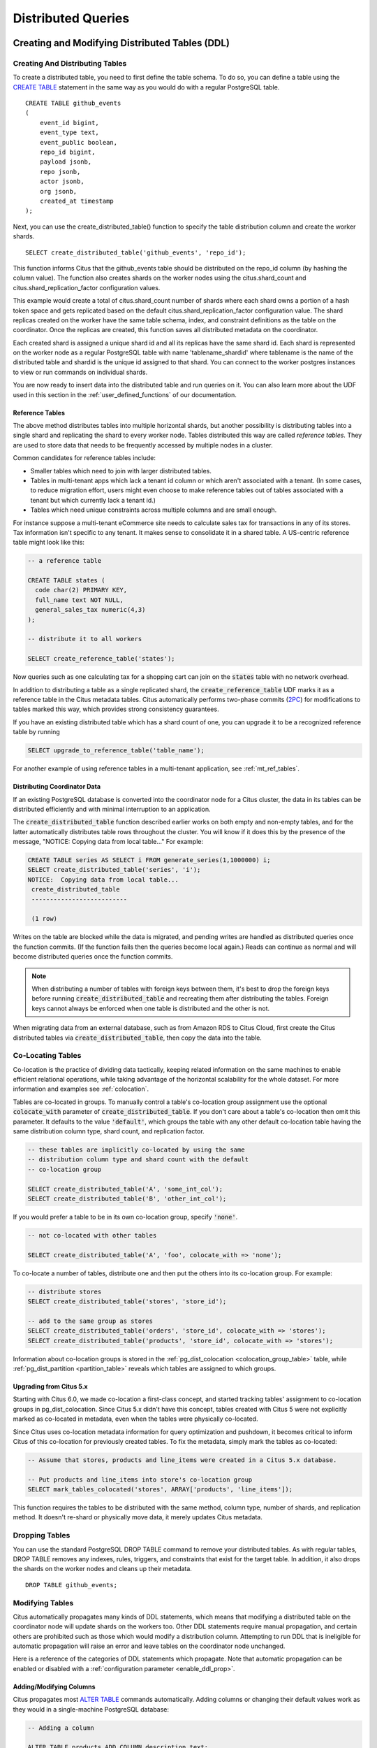 Distributed Queries
###################

.. _ddl:

Creating and Modifying Distributed Tables (DDL)
===============================================

Creating And Distributing Tables
--------------------------------

To create a distributed table, you need to first define the table schema. To do so, you can define a table using the `CREATE TABLE <http://www.postgresql.org/docs/current/static/sql-createtable.html>`_ statement in the same way as you would do with a regular PostgreSQL table.

::

    CREATE TABLE github_events
    (
    	event_id bigint,
    	event_type text,
    	event_public boolean,
    	repo_id bigint,
    	payload jsonb,
    	repo jsonb,
    	actor jsonb,
    	org jsonb,
    	created_at timestamp
    );

Next, you can use the create_distributed_table() function to specify the table
distribution column and create the worker shards.

::

    SELECT create_distributed_table('github_events', 'repo_id');

This function informs Citus that the github_events table should be distributed
on the repo_id column (by hashing the column value). The function also creates
shards on the worker nodes using the citus.shard_count and
citus.shard_replication_factor configuration values.

This example would create a total of citus.shard_count number of shards where each
shard owns a portion of a hash token space and gets replicated based on the
default citus.shard_replication_factor configuration value. The shard replicas
created on the worker have the same table schema, index, and constraint
definitions as the table on the coordinator. Once the replicas are created, this
function saves all distributed metadata on the coordinator.

Each created shard is assigned a unique shard id and all its replicas have the same shard id. Each shard is represented on the worker node as a regular PostgreSQL table with name 'tablename_shardid' where tablename is the name of the distributed table and shardid is the unique id assigned to that shard. You can connect to the worker postgres instances to view or run commands on individual shards.

You are now ready to insert data into the distributed table and run queries on it. You can also learn more about the UDF used in this section in the :ref:`user_defined_functions` of our documentation.

.. _reference_tables:

Reference Tables
~~~~~~~~~~~~~~~~

The above method distributes tables into multiple horizontal shards, but another possibility is distributing tables into a single shard and replicating the shard to every worker node. Tables distributed this way are called *reference tables.* They are used to store data that needs to be frequently accessed by multiple nodes in a cluster.

Common candidates for reference tables include:

* Smaller tables which need to join with larger distributed tables.
* Tables in multi-tenant apps which lack a tenant id column or which aren't associated with a tenant. (In some cases, to reduce migration effort, users might even choose to make reference tables out of tables associated with a tenant but which currently lack a tenant id.)
* Tables which need unique constraints across multiple columns and are small enough.

For instance suppose a multi-tenant eCommerce site needs to calculate sales tax for transactions in any of its stores. Tax information isn't specific to any tenant. It makes sense to consolidate it in a shared table. A US-centric reference table might look like this:

.. code-block:: postgresql

  -- a reference table

  CREATE TABLE states (
    code char(2) PRIMARY KEY,
    full_name text NOT NULL,
    general_sales_tax numeric(4,3)
  );

  -- distribute it to all workers

  SELECT create_reference_table('states');

Now queries such as one calculating tax for a shopping cart can join on the :code:`states` table with no network overhead.

In addition to distributing a table as a single replicated shard, the :code:`create_reference_table` UDF marks it as a reference table in the Citus metadata tables. Citus automatically performs two-phase commits (`2PC <https://en.wikipedia.org/wiki/Two-phase_commit_protocol>`_) for modifications to tables marked this way, which provides strong consistency guarantees.

If you have an existing distributed table which has a shard count of one, you can upgrade it to be a recognized reference table by running

.. code-block:: postgresql

  SELECT upgrade_to_reference_table('table_name');

For another example of using reference tables in a multi-tenant application, see :ref:`mt_ref_tables`.

Distributing Coordinator Data
~~~~~~~~~~~~~~~~~~~~~~~~~~~~~

If an existing PostgreSQL database is converted into the coordinator node for a Citus cluster, the data in its tables can be distributed efficiently and with minimal interruption to an application.

The :code:`create_distributed_table` function described earlier works on both empty and non-empty tables, and for the latter automatically distributes table rows throughout the cluster. You will know if it does this by the presence of the message, "NOTICE:  Copying data from local table..." For example:

.. code-block:: postgresql

  CREATE TABLE series AS SELECT i FROM generate_series(1,1000000) i;
  SELECT create_distributed_table('series', 'i');
  NOTICE:  Copying data from local table...
   create_distributed_table
   --------------------------

   (1 row)

Writes on the table are blocked while the data is migrated, and pending writes are handled as distributed queries once the function commits. (If the function fails then the queries become local again.) Reads can continue as normal and will become distributed queries once the function commits.

.. note::

  When distributing a number of tables with foreign keys between them, it's best to drop the foreign keys before running :code:`create_distributed_table` and recreating them after distributing the tables. Foreign keys cannot always be enforced when one table is distributed and the other is not.

When migrating data from an external database, such as from Amazon RDS to Citus Cloud, first create the Citus distributed tables via :code:`create_distributed_table`, then copy the data into the table.

.. _colocation_groups:

Co-Locating Tables
------------------

Co-location is the practice of dividing data tactically, keeping related information on the same machines to enable efficient relational operations, while taking advantage of the horizontal scalability for the whole dataset. For more information and examples see :ref:`colocation`.

Tables are co-located in groups. To manually control a table's co-location group assignment use the optional :code:`colocate_with` parameter of :code:`create_distributed_table`. If you don't care about a table's co-location then omit this parameter. It defaults to the value :code:`'default'`, which groups the table with any other default co-location table having the same distribution column type, shard count, and replication factor.

.. code-block:: postgresql

  -- these tables are implicitly co-located by using the same
  -- distribution column type and shard count with the default
  -- co-location group

  SELECT create_distributed_table('A', 'some_int_col');
  SELECT create_distributed_table('B', 'other_int_col');

If you would prefer a table to be in its own co-location group, specify :code:`'none'`.

.. code-block:: postgresql

  -- not co-located with other tables

  SELECT create_distributed_table('A', 'foo', colocate_with => 'none');

To co-locate a number of tables, distribute one and then put the others into its co-location group. For example:

.. code-block:: postgresql

  -- distribute stores
  SELECT create_distributed_table('stores', 'store_id');

  -- add to the same group as stores
  SELECT create_distributed_table('orders', 'store_id', colocate_with => 'stores');
  SELECT create_distributed_table('products', 'store_id', colocate_with => 'stores');

Information about co-location groups is stored in the :ref:`pg_dist_colocation <colocation_group_table>` table, while :ref:`pg_dist_partition <partition_table>` reveals which tables are assigned to which groups.

.. _marking_colocation:

Upgrading from Citus 5.x
~~~~~~~~~~~~~~~~~~~~~~~~

Starting with Citus 6.0, we made co-location a first-class concept, and started tracking tables' assignment to co-location groups in pg_dist_colocation. Since Citus 5.x didn't have this concept, tables created with Citus 5 were not explicitly marked as co-located in metadata, even when the tables were physically co-located.

Since Citus uses co-location metadata information for query optimization and pushdown, it becomes critical to inform Citus of this co-location for previously created tables. To fix the metadata, simply mark the tables as co-located:

.. code-block:: postgresql

  -- Assume that stores, products and line_items were created in a Citus 5.x database.

  -- Put products and line_items into store's co-location group
  SELECT mark_tables_colocated('stores', ARRAY['products', 'line_items']);

This function requires the tables to be distributed with the same method, column type, number of shards, and replication method. It doesn't re-shard or physically move data, it merely updates Citus metadata.

Dropping Tables
---------------

You can use the standard PostgreSQL DROP TABLE command to remove your distributed tables. As with regular tables, DROP TABLE removes any indexes, rules, triggers, and constraints that exist for the target table. In addition, it also drops the shards on the worker nodes and cleans up their metadata.

::

    DROP TABLE github_events;

.. _ddl_prop_support:

Modifying Tables
----------------

Citus automatically propagates many kinds of DDL statements, which means that modifying a distributed table on the coordinator node will update shards on the workers too. Other DDL statements require manual propagation, and certain others are prohibited such as those which would modify a distribution column. Attempting to run DDL that is ineligible for automatic propagation will raise an error and leave tables on the coordinator node unchanged.

Here is a reference of the categories of DDL statements which propagate. Note that automatic propagation can be enabled or disabled with a :ref:`configuration parameter <enable_ddl_prop>`.

Adding/Modifying Columns
~~~~~~~~~~~~~~~~~~~~~~~~

Citus propagates most `ALTER TABLE <https://www.postgresql.org/docs/current/static/ddl-alter.html>`_ commands automatically. Adding columns or changing their default values work as they would in a single-machine PostgreSQL database:

.. code-block:: postgresql

  -- Adding a column

  ALTER TABLE products ADD COLUMN description text;

  -- Changing default value

  ALTER TABLE products ALTER COLUMN price SET DEFAULT 7.77;

Significant changes to an existing column are fine too, except for those applying to the :ref:`distribution column <distributed_data_modeling>`. This column determines how table data distributes through the Citus cluster and cannot be modified in a way that would change data distribution.


.. code-block:: postgresql

  -- Cannot be executed against a distribution column

  -- Removing a column

  ALTER TABLE products DROP COLUMN description;

  -- Changing column data type

  ALTER TABLE products ALTER COLUMN price TYPE numeric(10,2);

  -- Renaming a column

  ALTER TABLE products RENAME COLUMN product_no TO product_number;

Adding/Removing Constraints
~~~~~~~~~~~~~~~~~~~~~~~~~~~

Using Citus allows you to continue to enjoy the safety of a relational database, including database constraints (see the PostgreSQL `docs <https://www.postgresql.org/docs/current/static/ddl-constraints.html>`_). Due to the nature of distributed systems, Citus will not cross-reference uniqueness constraints or referential integrity between worker nodes. Foreign keys must always be declared between :ref:`colocated tables <colocation>`. To do this, use compound foreign keys that include the distribution column.

This example shows how to create primary and foreign keys on distributed tables.

.. code-block:: postgresql

  --
  -- Adding a primary key
  -- --------------------

  -- Ultimately we'll distribute these tables on the account id, so the
  -- ads and clicks tables use compound keys to include it.

  ALTER TABLE accounts ADD PRIMARY KEY (id);
  ALTER TABLE ads ADD PRIMARY KEY (account_id, id);
  ALTER TABLE clicks ADD PRIMARY KEY (account_id, id);

  -- Next distribute the tables
  -- (primary keys must be created prior to distribution)

  SELECT create_distributed_table('accounts',  'id');
  SELECT create_distributed_table('ads',       'account_id');
  SELECT create_distributed_table('clicks',    'account_id');

  --
  -- Adding foreign keys
  -- -------------------

  -- Note that this can happen before or after distribution, as long as
  -- there exists a uniqueness constraint on the target column(s) which
  -- can only be enforced before distribution.

  ALTER TABLE ads ADD CONSTRAINT ads_account_fk
    FOREIGN KEY (account_id) REFERENCES accounts (id);
  ALTER TABLE clicks ADD CONSTRAINT clicks_account_fk
    FOREIGN KEY (account_id) REFERENCES accounts (id);

Uniqueness constraints, like primary keys, must be added prior to table distribution.

.. code-block:: postgresql

  -- Suppose we want every ad to use a unique image. Notice we can
  -- enforce it only per account when we distribute by account id.

  ALTER TABLE ads ADD CONSTRAINT ads_unique_image
    UNIQUE (account_id, image_url);

Not-null constraints can always be applied because they require no lookups between workers.

.. code-block:: postgresql

  ALTER TABLE ads ALTER COLUMN image_url SET NOT NULL;

Adding/Removing Indices
~~~~~~~~~~~~~~~~~~~~~~~

Citus supports adding and removing `indices <https://www.postgresql.org/docs/current/static/sql-createindex.html>`_:

.. code-block:: postgresql

  -- Adding an index

  CREATE INDEX clicked_at_idx ON clicks USING BRIN (clicked_at);

  -- Removing an index

  DROP INDEX clicked_at_idx;

Adding an index takes a write lock, which can be undesirable in a multi-tenant "system-of-record." To minimize application downtime, create the index `concurrently <https://www.postgresql.org/docs/current/static/sql-createindex.html#SQL-CREATEINDEX-CONCURRENTLY>`_ instead. This method requires more total work than a standard index build and takes significantly longer to complete. However, since it allows normal operations to continue while the index is built, this method is useful for adding new indexes in a production environment.

.. code-block:: postgresql

  -- Adding an index without locking table writes

  CREATE INDEX CONCURRENTLY clicked_at_idx ON clicks USING BRIN (clicked_at);

Manual Modification
~~~~~~~~~~~~~~~~~~~

Currently other DDL commands are not auto-propagated, however you can propagate the changes manually using this general four-step outline:

1. Begin a transaction and take an ACCESS EXCLUSIVE lock on coordinator node against the table in question.
2. In a separate connection, connect to each worker node and apply the operation to all shards.
3. Disable DDL propagation on the coordinator and run the DDL command there.
4. Commit the transaction (which will release the lock).

Contact us for guidance about the process, we have internal tools which can make it easier.

.. _dml:

Ingesting, Modifying Data (DML)
===============================

The following code snippets use the Github events example, see :ref:`ddl`.

Inserting Data
--------------

Single Row Inserts
~~~~~~~~~~~~~~~~~~

To insert data into distributed tables, you can use the standard PostgreSQL `INSERT <http://www.postgresql.org/docs/current/static/sql-insert.html>`_ commands. As an example, we pick two rows randomly from the Github Archive dataset.

::

    INSERT INTO github_events VALUES (2489373118,'PublicEvent','t',24509048,'{}','{"id": 24509048, "url": "https://api.github.com/repos/SabinaS/csee6868", "name": "SabinaS/csee6868"}','{"id": 2955009, "url": "https://api.github.com/users/SabinaS", "login": "SabinaS", "avatar_url": "https://avatars.githubusercontent.com/u/2955009?", "gravatar_id": ""}',NULL,'2015-01-01 00:09:13');

    INSERT INTO github_events VALUES (2489368389,'WatchEvent','t',28229924,'{"action": "started"}','{"id": 28229924, "url": "https://api.github.com/repos/inf0rmer/blanket", "name": "inf0rmer/blanket"}','{"id": 1405427, "url": "https://api.github.com/users/tategakibunko", "login": "tategakibunko", "avatar_url": "https://avatars.githubusercontent.com/u/1405427?", "gravatar_id": ""}',NULL,'2015-01-01 00:00:24');

When inserting rows into distributed tables, the distribution column of the row being inserted must be specified. Based on the distribution column, Citus determines the right shard to which the insert should be routed to. Then, the query is forwarded to the right shard, and the remote insert command is executed on all the replicas of that shard.

Multi-Row Inserts
~~~~~~~~~~~~~~~~~

Sometimes it's convenient to put multiple insert statements together into a single insert of multiple rows. It can also be more efficient than making repeated database queries. For instance, the example from the previous section can be loaded all at once like this:

::

    INSERT INTO github_events VALUES (
      2489373118,'PublicEvent','t',24509048,'{}','{"id": 24509048, "url": "https://api.github.com/repos/SabinaS/csee6868", "name": "SabinaS/csee6868"}','{"id": 2955009, "url": "https://api.github.com/users/SabinaS", "login": "SabinaS", "avatar_url": "https://avatars.githubusercontent.com/u/2955009?", "gravatar_id": ""}',NULL,'2015-01-01 00:09:13'
      ), (
        2489368389,'WatchEvent','t',28229924,'{"action": "started"}','{"id": 28229924, "url": "https://api.github.com/repos/inf0rmer/blanket", "name": "inf0rmer/blanket"}','{"id": 1405427, "url": "https://api.github.com/users/tategakibunko", "login": "tategakibunko", "avatar_url": "https://avatars.githubusercontent.com/u/1405427?", "gravatar_id": ""}',NULL,'2015-01-01 00:00:24'
      );

Bulk Loading
~~~~~~~~~~~~

Sometimes, you may want to bulk load many rows together into your distributed tables. To bulk load data from a file, you can directly use `PostgreSQL's \\COPY command <http://www.postgresql.org/docs/current/static/app-psql.html#APP-PSQL-META-COMMANDS-COPY>`_.

First download our example github_events dataset by running:

.. code-block:: bash

    wget http://examples.citusdata.com/github_archive/github_events-2015-01-01-{0..5}.csv.gz
    gzip -d github_events-2015-01-01-*.gz


Then, you can copy the data using psql:

.. code-block:: psql

    \COPY github_events FROM 'github_events-2015-01-01-0.csv' WITH (format CSV)

.. note::

    There is no notion of snapshot isolation across shards, which means that a multi-shard SELECT that runs concurrently with a COPY might see it committed on some shards, but not on others. If the user is storing events data, he may occasionally observe small gaps in recent data. It is up to applications to deal with this if it is a problem (e.g.  exclude the most recent data from queries, or use some lock).

    If COPY fails to open a connection for a shard placement then it behaves in the same way as INSERT, namely to mark the placement(s) as inactive unless there are no more active placements. If any other failure occurs after connecting, the transaction is rolled back and thus no metadata changes are made.

.. _dist_agg:

Distributed Aggregations
~~~~~~~~~~~~~~~~~~~~~~~~

Applications like event data pipelines and real-time dashboards require sub-second queries on large volumes of data. One way to make these queries fast is by calculating and saving aggregates ahead of time. This is called "rolling up" the data and it avoids the cost of processing raw data at run-time. As an extra benefit, rolling up timeseries data into hourly or daily statistics can also save space. Old data may be deleted when its full details are no longer needed and aggregates suffice.

For example, here is a distributed table for tracking page views by url:

.. code-block:: postgresql

  CREATE TABLE page_views (
    site_id int,
    url text,
    host_ip inet,
    view_time timestamp default now(),

    PRIMARY KEY (site_id, url)
  );

  SELECT create_distributed_table('page_views', 'site_id');

Once the table is populated with data, we can run an aggregate query to count page views per URL per day, restricting to a given site and year.

.. code-block:: postgresql

  -- how many views per url per day on site 5?
  SELECT view_time::date AS day, site_id, url, count(*) AS view_count
    FROM page_views
    WHERE site_id = 5 AND
      view_time >= date '2016-01-01' AND view_time < date '2017-01-01'
    GROUP BY view_time::date, site_id, url;

The setup described above works, but has two drawbacks. First, when you repeatedly execute the aggregate query, it must go over each related row and recompute the results for the entire data set. If you're using this query to render a dashboard, it's faster to save the aggregated results in a daily page views table and query that table. Second, storage costs will grow proportionally with data volumes and the length of queryable history. In practice, you may want to keep raw events for a short time period and look at historical graphs over a longer time window.

To receive those benefits, we can create a :code:`daily_page_views` table to store the daily statistics.

.. code-block:: postgresql

  CREATE TABLE daily_page_views (
    site_id int,
    day date,
    url text,
    view_count bigint,
    PRIMARY KEY (site_id, day, url)
  );

  SELECT create_distributed_table('daily_page_views', 'site_id');

In this example, we distributed both :code:`page_views` and :code:`daily_page_views` on the :code:`site_id` column. This ensures that data corresponding to a particular site will be :ref:`co-located <colocation>` on the same node. Keeping the two tables' rows together on each node minimizes network traffic between nodes and enables highly parallel execution.

Once we create this new distributed table, we can then run :code:`INSERT INTO ... SELECT` to roll up raw page views into the aggregated table. In the following, we aggregate page views each day. Citus users often wait for a certain time period after the end of day to run a query like this, to accommodate late arriving data.

.. code-block:: postgresql

  -- roll up yesterday's data
  INSERT INTO daily_page_views (day, site_id, url, view_count)
    SELECT view_time::date AS day, site_id, url, count(*) AS view_count
    FROM page_views
    WHERE view_time >= date '2017-01-01' AND view_time < date '2017-01-02'
    GROUP BY view_time::date, site_id, url;

  -- now the results are available right out of the table
  SELECT day, site_id, url, view_count
    FROM daily_page_views
    WHERE site_id = 5 AND
      day >= date '2016-01-01' AND day < date '2017-01-01';

It's worth noting that for :code:`INSERT INTO ... SELECT` to work on distributed tables, Citus requires the source and destination table to be co-located. In summary:

- The tables queried and inserted are distributed by analogous columns
- The select query includes the distribution column
- The insert statement includes the distribution column

The rollup query above aggregates data from the previous day and inserts it into :code:`daily_page_views`. Running the query once each day means that no rollup tables rows need to be updated, because the new day's data does not affect previous rows.

The situation changes when dealing with late arriving data, or running the rollup query more than once per day. If any new rows match days already in the rollup table, the matching counts should increase. PostgreSQL can handle this situation with "ON CONFLICT," which is its technique for doing `upserts <https://www.postgresql.org/docs/10/static/sql-insert.html#SQL-ON-CONFLICT>`_. Here is an example.

.. code-block:: postgresql

  -- roll up from a given date onward,
  -- updating daily page views when necessary
  INSERT INTO daily_page_views (day, site_id, url, view_count)
    SELECT view_time::date AS day, site_id, url, count(*) AS view_count
    FROM page_views
    WHERE view_time >= date '2017-01-01'
    GROUP BY view_time::date, site_id, url
    ON CONFLICT (day, url, site_id) DO UPDATE SET
      view_count = daily_page_views.view_count + EXCLUDED.view_count;

Updates and Deletion
--------------------

You can update or delete rows from your distributed tables using the standard PostgreSQL `UPDATE <http://www.postgresql.org/docs/current/static/sql-update.html>`_ and `DELETE <http://www.postgresql.org/docs/current/static/sql-delete.html>`_ commands.

::

    DELETE FROM github_events
    WHERE repo_id IN (24509048, 24509049);

    UPDATE github_events
    SET event_public = TRUE
    WHERE (org->>'id')::int = 5430905;

When updates/deletes affect multiple shards as in the above example, Citus defaults to using a one-phase commit protocol. For greater safety you can enable two-phase commits by setting

.. code-block:: postgresql

  SET citus.multi_shard_commit_protocol = '2pc';

If an update or delete affects only a single shard then it runs within a single worker node. In this case enabling 2PC is unnecessary. This often happens when updates or deletes filter by a table's distribution column:

.. code-block:: postgresql

  -- since github_events is distributed by repo_id,
  -- this will execute in a single worker node

  DELETE FROM github_events
  WHERE repo_id = 206084;

Maximizing Write Performance
----------------------------

Both INSERT and UPDATE/DELETE statements can be scaled up to around 50,000 queries per second on large machines. However, to achieve this rate, you will need to use many parallel, long-lived connections and consider how to deal with locking. For more information, you can consult the :ref:`scaling_data_ingestion` section of our documentation.

.. _querying:

Querying Distributed Tables (SQL)
=================================

As discussed in the previous sections, Citus is an extension which extends the latest PostgreSQL for distributed execution. This means that you can use standard PostgreSQL `SELECT <http://www.postgresql.org/docs/current/static/sql-select.html>`_ queries on the Citus coordinator for querying. Citus will then parallelize the SELECT queries involving complex selections, groupings and orderings, and JOINs to speed up the query performance. At a high level, Citus partitions the SELECT query into smaller query fragments, assigns these query fragments to workers, oversees their execution, merges their results (and orders them if needed), and returns the final result to the user.

In the following sections, we discuss the different types of queries you can run using Citus.

.. _aggregate_functions:

Aggregate Functions
-------------------

Citus supports and parallelizes most aggregate functions supported by PostgreSQL. Citus's query planner transforms the aggregate into its commutative and associative form so it can be parallelized. In this process, the workers run an aggregation query on the shards and the coordinator then combines the results from the workers to produce the final output.

.. _count_distinct:

Count (Distinct) Aggregates
~~~~~~~~~~~~~~~~~~~~~~~~~~~

Citus supports count(distinct) aggregates in several ways. If the count(distinct) aggregate is on the distribution column, Citus can directly push down the query to the workers. If not, Citus runs select distinct statements on each worker, and returns the list to the coordinator where it obtains the final count.

Note that transferring this data becomes slower when workers have a greater number of distinct items. This is especially true for queries containing multiple count(distinct) aggregates, e.g.:

.. code-block:: sql

  -- multiple distinct counts in one query tend to be slow
  SELECT count(distinct a), count(distinct b), count(distinct c)
  FROM table_abc;


For these kind of queries, the resulting select distinct statements on the workers essentially produce a cross-product of rows to be transferred to the coordinator.

For increased performance you can choose to make an approximate count instead. Follow the steps below:

1. Download and install the hll extension on all PostgreSQL instances (the coordinator and all the workers).

   Please visit the PostgreSQL hll `github repository <https://github.com/citusdata/postgresql-hll>`_ for specifics on obtaining the extension.

1. Create the hll extension on all the PostgreSQL instances

   ::

       CREATE EXTENSION hll;

3. Enable count distinct approximations by setting the Citus.count_distinct_error_rate configuration value. Lower values for this configuration setting are expected to give more accurate results but take more time for computation. We recommend setting this to 0.005.

   ::

       SET citus.count_distinct_error_rate to 0.005;

   After this step, count(distinct) aggregates automatically switch to using HLL, with no changes necessary to your queries. You should be able to run approximate count distinct queries on any column of the table.

HyperLogLog Column
$$$$$$$$$$$$$$$$$$

Certain users already store their data as HLL columns. In such cases, they can dynamically roll up those data by creating custom aggregates within Citus.

As an example, if you want to run the hll_union aggregate function on your data stored as hll, you can define an aggregate function like below :

::

    CREATE AGGREGATE sum (hll)
    (
    sfunc = hll_union_trans,
    stype = internal,
    finalfunc = hll_pack
    );


You can then call sum(hll_column) to roll up those columns within the database. Please note that these custom aggregates need to be created both on the coordinator and the workers.

.. _limit_pushdown:

Limit Pushdown
---------------------

Citus also pushes down the limit clauses to the shards on the workers wherever possible to minimize the amount of data transferred across network.

However, in some cases, SELECT queries with LIMIT clauses may need to fetch all rows from each shard to generate exact results. For example, if the query requires ordering by the aggregate column, it would need results of that column from all shards to determine the final aggregate value. This reduces performance of the LIMIT clause due to high volume of network data transfer. In such cases, and where an approximation would produce meaningful results, Citus provides an option for network efficient approximate LIMIT clauses.

LIMIT approximations are disabled by default and can be enabled by setting the configuration parameter citus.limit_clause_row_fetch_count. On the basis of this configuration value, Citus will limit the number of rows returned by each task for aggregation on the coordinator. Due to this limit, the final results may be approximate. Increasing this limit will increase the accuracy of the final results, while still providing an upper bound on the number of rows pulled from the workers.

::

    SET citus.limit_clause_row_fetch_count to 10000;

.. _joins:

Joins
-----

Citus supports equi-JOINs between any number of tables irrespective of their size and distribution method. The query planner chooses the optimal join method and join order based on how tables are distributed. It evaluates several possible join orders and creates a join plan which requires minimum data to be transferred across network.

Co-located joins
~~~~~~~~~~~~~~~~

When two tables are :ref:`co-located <colocation>` then they can be joined efficiently on their common distribution columns. A co-located join is the most efficient way to join two large distributed tables.

Internally, the Citus coordinator knows which shards of the co-located tables might match with shards of the other table by looking at the distribution column metadata. This allows Citus to prune away shard pairs which cannot produce matching join keys. The joins between remaining shard pairs are executed in parallel on the workers and then the results are returned to the coordinator.

.. note::

  Be sure that the tables are distributed into the same number of shards and that the distribution columns of each table have exactly matching types. Attempting to join on columns of slightly different types such as int and bigint can cause problems.

Reference table joins
~~~~~~~~~~~~~~~~~~~~~

:ref:`reference_tables` can be used as "dimension" tables to join efficiently with large "fact" tables. Because reference tables are replicated in full across all worker nodes, a reference join can be decomposed into local joins on each worker and performed in parallel. A reference join is like a more flexible version of a co-located join because reference tables aren't distributed on any particular column and are free to join on any of their columns.

.. _repartition_joins:

Repartition joins
~~~~~~~~~~~~~~~~~

In some cases, you may need to join two tables on columns other than the distribution column. For such cases, Citus also allows joining on non-distribution key columns by dynamically repartitioning the tables for the query.

In such cases the table(s) to be partitioned are determined by the query optimizer on the basis of the distribution columns, join keys and sizes of the tables. With repartitioned tables, it can be ensured that only relevant shard pairs are joined with each other reducing the amount of data transferred across network drastically.

In general, co-located joins are more efficient than repartition joins as repartition joins require shuffling of data. So, you should try to distribute your tables by the common join keys whenever possible.

.. _citus_query_processing:

Query Processing
================

A Citus cluster consists of a coordinator instance and multiple worker instances. The data is sharded and replicated on the workers while the coordinator stores metadata about these shards. All queries issued to the cluster are executed via the coordinator. The coordinator partitions the query into smaller query fragments where each query fragment can be run independently on a shard. The coordinator then assigns the query fragments to workers, oversees their execution, merges their results, and returns the final result to the user. The query processing architecture can be described in brief by the diagram below.

.. image:: ../images/citus-high-level-arch.png

Citus’s query processing pipeline involves the two components:

* **Distributed Query Planner and Executor**
* **PostgreSQL Planner and Executor**

We discuss them in greater detail in the subsequent sections.

.. _distributed_query_planner:

Distributed Query Planner
-------------------------

Citus’s distributed query planner takes in a SQL query and plans it for distributed execution.

For SELECT queries, the planner first creates a plan tree of the input query and transforms it into its commutative and associative form so it can be parallelized. It also applies several optimizations to ensure that the queries are executed in a scalable manner, and that network I/O is minimized.

Next, the planner breaks the query into two parts - the coordinator query which runs on the coordinator and the worker query fragments which run on individual shards on the workers. The planner then assigns these query fragments to the workers such that all their resources are used efficiently. After this step, the distributed query plan is passed on to the distributed executor for execution.

The planning process for key-value lookups on the distribution column or modification queries is slightly different as they hit exactly one shard. Once the planner receives an incoming query, it needs to decide the correct shard to which the query should be routed. To do this, it extracts the distribution column in the incoming row and looks up the metadata to determine the right shard for the query. Then, the planner rewrites the SQL of that command to reference the shard table instead of the original table. This re-written plan is then passed to the distributed executor.

.. _distributed_query_executor:

Distributed Query Executor
--------------------------

Citus’s distributed executors run distributed query plans and handle failures that occur during query execution. The executors connect to the workers, send the assigned tasks to them and oversee their execution. If the executor cannot assign a task to the designated worker or if a task execution fails, then the executor dynamically re-assigns the task to replicas on other workers. The executor processes only the failed query sub-tree, and not the entire query while handling failures.

Citus has three basic executor types: real time, router, and task tracker. It chooses which to use dynamically, depending on the structure of each query, and can use more than one at once for a single query, assigning different executors to different subqueries/CTEs as needed to support the SQL functionality. This process is recursive: if Citus cannot determine how to run a subquery then it examines sub-subqueries.

At a high level, the real-time executor is useful for handling simple key-value lookups and INSERT, UPDATE, and DELETE queries. The task tracker is better suited for larger SELECT queries, and the router executor for access data that is co-located in a single worker node.

The choice of executor for each query can be displayed by running PostgreSQL's `EXPLAIN <https://www.postgresql.org/docs/current/static/sql-explain.html>`_ command. This can be useful for debugging performance issues.

.. _realtime_executor:

Real-time Executor
~~~~~~~~~~~~~~~~~~~

The real-time executor is the default executor used by Citus. It is well suited for getting fast responses to queries involving filters, aggregations and co-located joins. The real time executor opens one connection per shard to the workers and sends all fragment queries to them. It then fetches the results from each fragment query, merges them, and gives the final results back to the user.

Since the real time executor maintains an open connection for each shard to which it sends queries, it may reach file descriptor / connection limits while dealing with high shard counts. In such cases, the real-time executor throttles on assigning more tasks to workers to avoid overwhelming them with too many tasks. One can typically increase the file descriptor limit on modern operating systems to avoid throttling, and change Citus configuration to use the real-time executor. But, that may not be ideal for efficient resource management while running complex queries. For queries that touch thousands of shards or require large table joins, you can use the task tracker executor.

Furthermore, when the real time executor detects simple INSERT, UPDATE or DELETE queries it assigns the incoming query to the worker which has the target shard. The query is then handled by the worker PostgreSQL server and the results are returned back to the user. In case a modification fails on a shard replica, the executor marks the corresponding shard replica as invalid in order to maintain data consistency.

.. _router_executor:

Router Executor
~~~~~~~~~~~~~~~

When all data required for a query is stored on a single node, Citus can route the entire query to the node and run it there. The result set is then relayed through the coordinator node back to the client. The router executor takes care of this type of execution.

Although Citus supports a large percentage of SQL functionality even for cross-node queries, the advantage of router execution is 100% SQL coverage. Queries executing inside a node are run in a full-featured PostgreSQL worker instance. The disadvantage of router execution is the reduced parallelism of executing a query using only one computer.

Task Tracker Executor
~~~~~~~~~~~~~~~~~~~~~~

The task tracker executor is well suited for long running, complex data warehousing queries. This executor opens only one connection per worker, and assigns all fragment queries to a task tracker daemon on the worker. The task tracker daemon then regularly schedules new tasks and sees through their completion. The executor on the coordinator regularly checks with these task trackers to see if their tasks completed.

Each task tracker daemon on the workers also makes sure to execute at most citus.max_running_tasks_per_node concurrently. This concurrency limit helps in avoiding disk I/O contention when queries are not served from memory. The task tracker executor is designed to efficiently handle complex queries which require repartitioning and shuffling intermediate data among workers.

.. _push_pull_execution:

Subquery/CTE Push-Pull Execution
~~~~~~~~~~~~~~~~~~~~~~~~~~~~~~~~

If necessary Citus can gather results from subqueries and CTEs into the coordinator node and then push them back across workers for use by an outer query. This allows Citus to support a greater variety of SQL constructs, and even mix executor types between a query and its subqueries.

For example, having subqueries in a WHERE clause sometimes cannot execute inline at the same time as the main query, but must be done separately. Suppose a web analytics application maintains a ``visits`` table partitioned by ``page_id``. To query the number of visitor sessions on the top twenty most visited pages, we can use a subquery to find the list of pages, then an outer query to count the sessions.

.. code-block:: sql

  SELECT page_id, count(distinct session_id)
  FROM visits
  WHERE page_id IN (
    SELECT page_id
    FROM visits
    GROUP BY page_id
    ORDER BY count(*) DESC
    LIMIT 20
  )
  GROUP BY page_id;

The real-time executor would like to run a fragment of this query against each shard by page_id, counting distinct session_ids, and combining the results on the coordinator. However the LIMIT in the subquery means the subquery cannot be executed as part of the fragment. By recursively planning the query Citus can run the subquery separately, push the results to all workers, run the main fragment query, and pull the results back to the coordinator. The "push-pull" design supports a subqueries like the one above.

Let's see this in action by reviewing the `EXPLAIN <https://www.postgresql.org/docs/current/static/sql-explain.html>`_ output for this query. It's fairly involved:

::

  GroupAggregate  (cost=0.00..0.00 rows=0 width=0)
    Group Key: remote_scan.page_id
    ->  Sort  (cost=0.00..0.00 rows=0 width=0)
      Sort Key: remote_scan.page_id
      ->  Custom Scan (Citus Real-Time)  (cost=0.00..0.00 rows=0 width=0)
        ->  Distributed Subplan 6_1
          ->  Limit  (cost=0.00..0.00 rows=0 width=0)
            ->  Sort  (cost=0.00..0.00 rows=0 width=0)
              Sort Key: COALESCE((pg_catalog.sum((COALESCE((pg_catalog.sum(remote_scan.worker_column_2))::bigint, '0'::bigint))))::bigint, '0'::bigint) DESC
              ->  HashAggregate  (cost=0.00..0.00 rows=0 width=0)
                Group Key: remote_scan.page_id
                ->  Custom Scan (Citus Real-Time)  (cost=0.00..0.00 rows=0 width=0)
                  Task Count: 32
                  Tasks Shown: One of 32
                  ->  Task
                    Node: host=localhost port=5433 dbname=postgres
                    ->  Limit  (cost=1883.00..1883.05 rows=20 width=12)
                      ->  Sort  (cost=1883.00..1965.54 rows=33017 width=12)
                        Sort Key: (count(*)) DESC
                        ->  HashAggregate  (cost=674.25..1004.42 rows=33017 width=12)
                          Group Key: page_id
                          ->  Seq Scan on visits_102264 visits  (cost=0.00..509.17 rows=33017 width=4)
        Task Count: 32
        Tasks Shown: One of 32
        ->  Task
          Node: host=localhost port=5433 dbname=postgres
          ->  HashAggregate  (cost=734.53..899.61 rows=16508 width=8)
            Group Key: visits.page_id, visits.session_id
            ->  Hash Join  (cost=17.00..651.99 rows=16508 width=8)
              Hash Cond: (visits.page_id = intermediate_result.page_id)
              ->  Seq Scan on visits_102264 visits  (cost=0.00..509.17 rows=33017 width=8)
              ->  Hash  (cost=14.50..14.50 rows=200 width=4)
                ->  HashAggregate  (cost=12.50..14.50 rows=200 width=4)
                  Group Key: intermediate_result.page_id
                  ->  Function Scan on read_intermediate_result intermediate_result  (cost=0.00..10.00 rows=1000 width=4)

Let's break it apart and examine each piece.

::

  GroupAggregate  (cost=0.00..0.00 rows=0 width=0)
    Group Key: remote_scan.page_id
    ->  Sort  (cost=0.00..0.00 rows=0 width=0)
      Sort Key: remote_scan.page_id

The root of the tree is what the coordinator node does with the results from the workers. In this case it is grouping them, and GroupAggregate requires they be sorted first.

::

      ->  Custom Scan (Citus Real-Time)  (cost=0.00..0.00 rows=0 width=0)
        ->  Distributed Subplan 6_1
  .

The custom scan has two large sub-trees, starting with a "distributed subplan."

::

          ->  Limit  (cost=0.00..0.00 rows=0 width=0)
            ->  Sort  (cost=0.00..0.00 rows=0 width=0)
              Sort Key: COALESCE((pg_catalog.sum((COALESCE((pg_catalog.sum(remote_scan.worker_column_2))::bigint, '0'::bigint))))::bigint, '0'::bigint) DESC
              ->  HashAggregate  (cost=0.00..0.00 rows=0 width=0)
                Group Key: remote_scan.page_id
                ->  Custom Scan (Citus Real-Time)  (cost=0.00..0.00 rows=0 width=0)
                  Task Count: 32
                  Tasks Shown: One of 32
                  ->  Task
                    Node: host=localhost port=5433 dbname=postgres
                    ->  Limit  (cost=1883.00..1883.05 rows=20 width=12)
                      ->  Sort  (cost=1883.00..1965.54 rows=33017 width=12)
                        Sort Key: (count(*)) DESC
                        ->  HashAggregate  (cost=674.25..1004.42 rows=33017 width=12)
                          Group Key: page_id
                          ->  Seq Scan on visits_102264 visits  (cost=0.00..509.17 rows=33017 width=4)
  .

Worker nodes run the above for each of the thirty-two shards (Citus is choosing one representative for display). We can recognize all the pieces of the ``IN (…)`` subquery: the sorting, grouping and limiting. When all workers have completed this query, they send their output back to the coordinator which puts it together as "intermediate results."

::

        Task Count: 32
        Tasks Shown: One of 32
        ->  Task
          Node: host=localhost port=5433 dbname=postgres
          ->  HashAggregate  (cost=734.53..899.61 rows=16508 width=8)
            Group Key: visits.page_id, visits.session_id
            ->  Hash Join  (cost=17.00..651.99 rows=16508 width=8)
              Hash Cond: (visits.page_id = intermediate_result.page_id)
  .

Citus starts another real-time job in this second subtree. It's going to count distinct sessions in visits. It uses a JOIN to connect with the intermediate results. The intermediate results will help it restrict to the top twenty pages.

::

              ->  Seq Scan on visits_102264 visits  (cost=0.00..509.17 rows=33017 width=8)
              ->  Hash  (cost=14.50..14.50 rows=200 width=4)
                ->  HashAggregate  (cost=12.50..14.50 rows=200 width=4)
                  Group Key: intermediate_result.page_id
                  ->  Function Scan on read_intermediate_result intermediate_result  (cost=0.00..10.00 rows=1000 width=4)
  .

The worker internally retrieves intermediate results using a ``read_intermediate_result`` function which loads data from a file that was copied in from the coordinator node.

This example showed how Citus executed the query in multiple steps with a distributed subplan, and how you can use EXPLAIN to learn about distributed query execution.

.. _postgresql_planner_executor:

PostgreSQL planner and executor
--------------------------------

Once the distributed executor sends the query fragments to the workers, they are processed like regular PostgreSQL queries. The PostgreSQL planner on that worker chooses the most optimal plan for executing that query locally on the corresponding shard table. The PostgreSQL executor then runs that query and returns the query results back to the distributed executor. You can learn more about the PostgreSQL `planner <http://www.postgresql.org/docs/current/static/planner-optimizer.html>`_ and `executor <http://www.postgresql.org/docs/current/static/executor.html>`_ from the PostgreSQL manual. Finally, the distributed executor passes the results to the coordinator for final aggregation.

Manual Query Propagation
========================

When the user issues a query, the Citus coordinator partitions it into smaller query fragments where each query fragment can be run independently on a worker shard. This allows Citus to distribute each query across the cluster.

However the way queries are partitioned into fragments (and which queries are propagated at all) varies by the type of query. In some advanced situations it is useful to manually control this behavior. Citus provides utility functions to propagate SQL to workers, shards, or placements.

Manual query propagation bypasses coordinator logic, locking, and any other consistency checks. These functions are available as a last resort to allow statements which Citus otherwise does not run natively. Use them carefully to avoid data inconsistency and deadlocks.

.. _worker_propagation:

Running on all Workers
----------------------

The least granular level of execution is broadcasting a statement for execution on all workers. This is useful for viewing properties of entire worker databases or creating UDFs uniformly throughout the cluster. For example:

.. code-block:: postgresql

  -- Make a UDF available on all workers
  SELECT run_command_on_workers($cmd$ CREATE FUNCTION ... $cmd$);

  -- List the work_mem setting of each worker database
  SELECT run_command_on_workers($cmd$ SHOW work_mem; $cmd$);

.. note::

  The :code:`run_command_on_workers` function and other manual propagation commands in this section can run only queries which return a single column and single row.

Running on all Shards
---------------------

The next level of granularity is running a command across all shards of a particular distributed table. It can be useful, for instance, in reading the properties of a table directly on workers. Queries run locally on a worker node have full access to metadata such as table statistics.

The :code:`run_command_on_shards` function applies a SQL command to each shard, where the shard name is provided for interpolation in the command. Here is an example of estimating the row count for a distributed table by using the pg_class table on each worker to estimate the number of rows for each shard. Notice the :code:`%s` which will be replaced with each shard's name.

.. code-block:: postgresql

  -- Get the estimated row count for a distributed table by summing the
  -- estimated counts of rows for each shard.
  SELECT sum(result::bigint) AS estimated_count
  FROM run_command_on_shards(
    'my_distributed_table',
    $cmd$
      SELECT reltuples
        FROM pg_class c
        JOIN pg_catalog.pg_namespace n on n.oid=c.relnamespace
       WHERE n.nspname||'.'||relname = '%s';
    $cmd$
  );

Running on all Placements
-------------------------

The most granular level of execution is running a command across all shards and their replicas (aka :ref:`placements <placements>`). It can be useful for running data modification commands, which must apply to every replica to ensure consistency.

For example, suppose a distributed table has an :code:`updated_at` field, and we want to "touch" all rows so that they are marked as updated at a certain time. An ordinary UPDATE statement on the coordinator requires a filter by the distribution column, but we can manually propagate the update across all shards and replicas:

.. code-block:: postgresql

  -- note we're using a hard-coded date rather than
  -- a function such as "now()" because the query will
  -- run at slightly different times on each replica

  SELECT run_command_on_placements(
    'my_distributed_table',
    $cmd$
      UPDATE %s SET updated_at = '2017-01-01';
    $cmd$
  );

A useful companion to :code:`run_command_on_placements` is :code:`run_command_on_colocated_placements`. It interpolates the names of *two* placements of :ref:`co-located <colocation>` distributed tables into a query. The placement pairs are always chosen to be local to the same worker where full SQL coverage is available. Thus we can use advanced SQL features like triggers to relate the tables:

.. code-block:: postgresql

  -- Suppose we have two distributed tables
  CREATE TABLE little_vals (key int, val int);
  CREATE TABLE big_vals    (key int, val int);
  SELECT create_distributed_table('little_vals', 'key');
  SELECT create_distributed_table('big_vals',    'key');

  -- We want to synchronise them so that every time little_vals
  -- are created, big_vals appear with double the value
  --
  -- First we make a trigger function on each worker, which will
  -- take the destination table placement as an argument
  SELECT run_command_on_workers($cmd$
    CREATE OR REPLACE FUNCTION embiggen() RETURNS TRIGGER AS $$
      BEGIN
        IF (TG_OP = 'INSERT') THEN
          EXECUTE format(
            'INSERT INTO %s (key, val) SELECT ($1).key, ($1).val*2;',
            TG_ARGV[0]
          ) USING NEW;
        END IF;
        RETURN NULL;
      END;
    $$ LANGUAGE plpgsql;
  $cmd$);

  -- Next we relate the co-located tables by the trigger function
  -- on each co-located placement
  SELECT run_command_on_colocated_placements(
    'little_vals',
    'big_vals',
    $cmd$
      CREATE TRIGGER after_insert AFTER INSERT ON %s
        FOR EACH ROW EXECUTE PROCEDURE embiggen(%s)
    $cmd$
  );

Limitations
-----------

* There are no safe-guards against deadlock for multi-statement transactions.
* There are no safe-guards against mid-query failures and resulting inconsistencies.
* Query results are cached in memory; these functions can't deal with very big result sets.
* The functions error out early if they cannot connect to a node.
* You can do very bad things!
